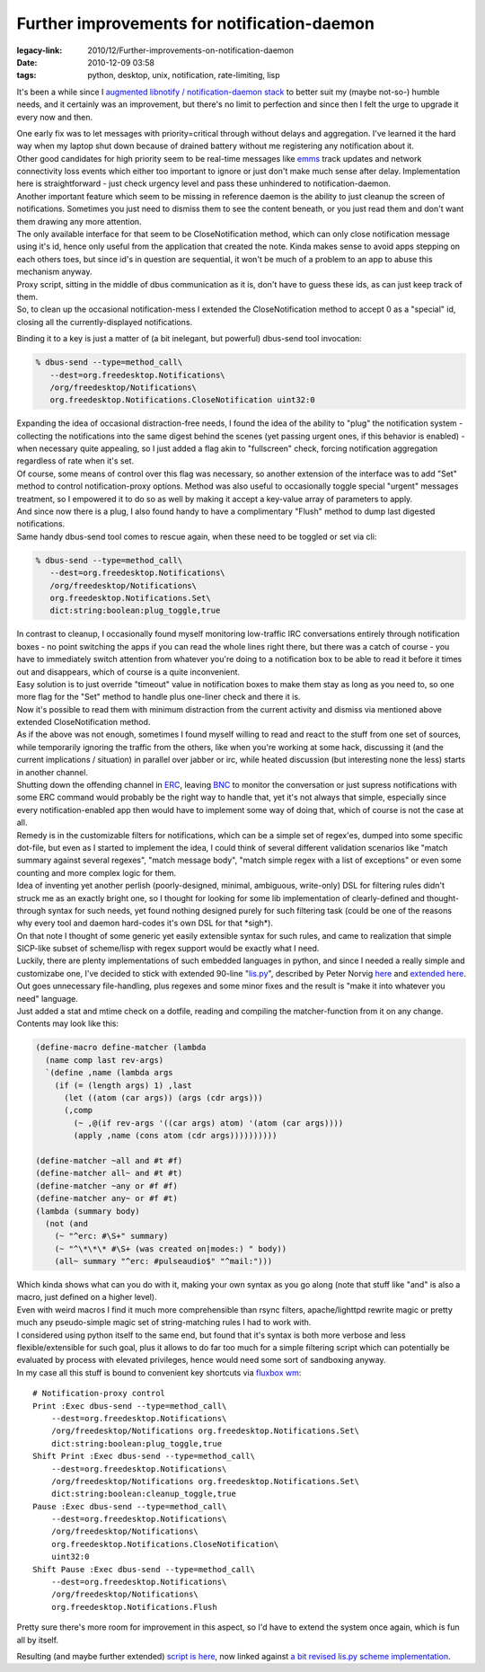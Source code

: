 Further improvements for notification-daemon
############################################

:legacy-link: 2010/12/Further-improvements-on-notification-daemon
:date: 2010-12-09 03:58
:tags: python, desktop, unix, notification, rate-limiting, lisp


It's been a while since I `augmented libnotify / notification-daemon stack
</2010/2/libnotify-notification-daemon-shortcomings-and-my-solution>`_ to better
suit my (maybe not-so-) humble needs, and it certainly was an improvement, but
there's no limit to perfection and since then I felt the urge to upgrade it
every now and then.

| One early fix was to let messages with priority=critical through without
  delays and aggregation. I've learned it the hard way when my laptop shut down
  because of drained battery without me registering any notification about it.
| Other good candidates for high priority seem to be real-time messages like
  `emms <http://www.gnu.org/software/emms/>`_ track updates and network
  connectivity loss events which either too important to ignore or just don't
  make much sense after delay.  Implementation here is straightforward - just
  check urgency level and pass these unhindered to notification-daemon.

| Another important feature which seem to be missing in reference daemon is the
  ability to just cleanup the screen of notifications. Sometimes you just need
  to dismiss them to see the content beneath, or you just read them and don't
  want them drawing any more attention.
| The only available interface for that seem to be CloseNotification method,
  which can only close notification message using it's id, hence only useful
  from the application that created the note. Kinda makes sense to avoid apps
  stepping on each others toes, but since id's in question are sequential, it
  won't be much of a problem to an app to abuse this mechanism anyway.
| Proxy script, sitting in the middle of dbus communication as it is, don't have
  to guess these ids, as can just keep track of them.
| So, to clean up the occasional notification-mess I extended the
  CloseNotification method to accept 0 as a "special" id, closing all the
  currently-displayed notifications.

Binding it to a key is just a matter of (a bit inelegant, but powerful)
dbus-send tool invocation:

.. code-block:: console

    % dbus-send --type=method_call\
       --dest=org.freedesktop.Notifications\
       /org/freedesktop/Notifications\
       org.freedesktop.Notifications.CloseNotification uint32:0

| Expanding the idea of occasional distraction-free needs, I found the idea of
  the ability to "plug" the notification system - collecting the notifications
  into the same digest behind the scenes (yet passing urgent ones, if this
  behavior is enabled) - when necessary quite appealing, so I just added a flag
  akin to "fullscreen" check, forcing notification aggregation regardless of
  rate when it's set.

| Of course, some means of control over this flag was necessary, so another
  extension of the interface was to add "Set" method to control
  notification-proxy options. Method was also useful to occasionally toggle
  special "urgent" messages treatment, so I empowered it to do so as well by
  making it accept a key-value array of parameters to apply.
| And since now there is a plug, I also found handy to have a complimentary
  "Flush" method to dump last digested notifications.
| Same handy dbus-send tool comes to rescue again, when these need to be toggled
  or set via cli:

.. code-block:: console

    % dbus-send --type=method_call\
       --dest=org.freedesktop.Notifications\
       /org/freedesktop/Notifications\
       org.freedesktop.Notifications.Set\
       dict:string:boolean:plug_toggle,true

| In contrast to cleanup, I occasionally found myself monitoring low-traffic IRC
  conversations entirely through notification boxes - no point switching the
  apps if you can read the whole lines right there, but there was a catch of
  course - you have to immediately switch attention from whatever you're doing
  to a notification box to be able to read it before it times out and
  disappears, which of course is a quite inconvenient.
| Easy solution is to just override "timeout" value in notification boxes to
  make them stay as long as you need to, so one more flag for the "Set" method
  to handle plus one-liner check and there it is.
| Now it's possible to read them with minimum distraction from the current
  activity and dismiss via mentioned above extended CloseNotification method.

| As if the above was not enough, sometimes I found myself willing to read and
  react to the stuff from one set of sources, while temporarily ignoring the
  traffic from the others, like when you're working at some hack, discussing it
  (and the current implications / situation) in parallel over jabber or irc,
  while heated discussion (but interesting none the less) starts in another
  channel.

| Shutting down the offending channel in `ERC
  <http://www.emacswiki.org/emacs/ERC>`_, leaving `BNC
  <http://en.wikipedia.org/wiki/BNC_%28software%29>`_ to monitor the
  conversation or just supress notifications with some ERC command would
  probably be the right way to handle that, yet it's not always that simple,
  especially since every notification-enabled app then would have to implement
  some way of doing that, which of course is not the case at all.

| Remedy is in the customizable filters for notifications, which can be a simple
  set of regex'es, dumped into some specific dot-file, but even as I started to
  implement the idea, I could think of several different validation scenarios
  like "match summary against several regexes", "match message body", "match
  simple regex with a list of exceptions" or even some counting and more complex
  logic for them.

| Idea of inventing yet another perlish (poorly-designed, minimal, ambiguous,
  write-only) DSL for filtering rules didn't struck me as an exactly bright one,
  so I thought for looking for some lib implementation of clearly-defined and
  thought-through syntax for such needs, yet found nothing designed purely for
  such filtering task (could be one of the reasons why every tool and daemon
  hard-codes it's own DSL for that \*sigh\*).

| On that note I thought of some generic yet easily extensible syntax for such
  rules, and came to realization that simple SICP-like subset of scheme/lisp
  with regex support would be exactly what I need.
| Luckily, there are plenty implementations of such embedded languages in
  python, and since I needed a really simple and customizabe one, I've decided
  to stick with extended 90-line "`lis.py <http://norvig.com/lis.py>`_\ ",
  described by Peter Norvig `here <http://norvig.com/lispy.html>`_ and `extended
  here <http://norvig.com/lispy2.html>`_. Out goes unnecessary file-handling,
  plus regexes and some minor fixes and the result is "make it into whatever you
  need" language.
| Just added a stat and mtime check on a dotfile, reading and compiling the
  matcher-function from it on any change. Contents may look like this:

.. code-block:: scheme

    (define-macro define-matcher (lambda
      (name comp last rev-args)
      `(define ,name (lambda args
        (if (= (length args) 1) ,last
          (let ((atom (car args)) (args (cdr args)))
          (,comp
            (~ ,@(if rev-args '((car args) atom) '(atom (car args))))
            (apply ,name (cons atom (cdr args))))))))))

    (define-matcher ~all and #t #f)
    (define-matcher all~ and #t #t)
    (define-matcher ~any or #f #f)
    (define-matcher any~ or #f #t)
    (lambda (summary body)
      (not (and
        (~ "^erc: #\S+" summary)
        (~ "^\*\*\* #\S+ (was created on|modes:) " body))
        (all~ summary "^erc: #pulseaudio$" "^mail:")))

| Which kinda shows what can you do with it, making your own syntax as you go
  along (note that stuff like "and" is also a macro, just defined on a higher
  level).
| Even with weird macros I find it much more comprehensible than rsync filters,
  apache/lighttpd rewrite magic or pretty much any pseudo-simple magic set of
  string-matching rules I had to work with.
| I considered using python itself to the same end, but found that it's syntax
  is both more verbose and less flexible/extensible for such goal, plus it
  allows to do far too much for a simple filtering script which can potentially
  be evaluated by process with elevated privileges, hence would need some sort
  of sandboxing anyway.

| In my case all this stuff is bound to convenient key shortcuts via `fluxbox wm
  <http://www.fluxbox.org/>`_:

::

    # Notification-proxy control
    Print :Exec dbus-send --type=method_call\
        --dest=org.freedesktop.Notifications\
        /org/freedesktop/Notifications org.freedesktop.Notifications.Set\
        dict:string:boolean:plug_toggle,true
    Shift Print :Exec dbus-send --type=method_call\
        --dest=org.freedesktop.Notifications\
        /org/freedesktop/Notifications org.freedesktop.Notifications.Set\
        dict:string:boolean:cleanup_toggle,true
    Pause :Exec dbus-send --type=method_call\
        --dest=org.freedesktop.Notifications\
        /org/freedesktop/Notifications\
        org.freedesktop.Notifications.CloseNotification\
        uint32:0
    Shift Pause :Exec dbus-send --type=method_call\
        --dest=org.freedesktop.Notifications\
        /org/freedesktop/Notifications\
        org.freedesktop.Notifications.Flush

Pretty sure there's more room for improvement in this aspect, so I'd have to
extend the system once again, which is fun all by itself.

Resulting (and maybe further extended) `script is here
<http://fraggod.net/oss/projects/notification-proxy.py>`_, now linked against `a
bit revised lis.py scheme implementation
<http://fraggod.net/svc/git/fgc/tree/fgc/scheme.py>`_.
